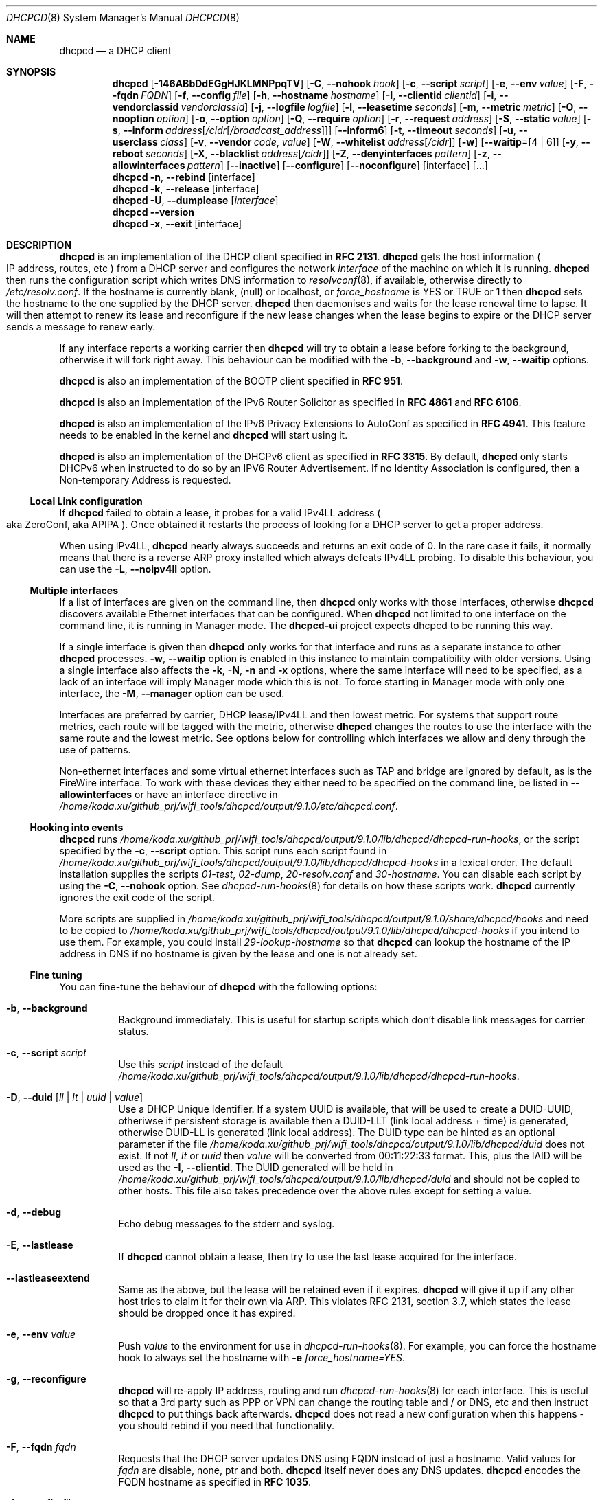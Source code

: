 .\" SPDX-License-Identifier: BSD-2-Clause
.\"
.\" Copyright (c) 2006-2021 Roy Marples
.\" All rights reserved
.\"
.\" Redistribution and use in source and binary forms, with or without
.\" modification, are permitted provided that the following conditions
.\" are met:
.\" 1. Redistributions of source code must retain the above copyright
.\"    notice, this list of conditions and the following disclaimer.
.\" 2. Redistributions in binary form must reproduce the above copyright
.\"    notice, this list of conditions and the following disclaimer in the
.\"    documentation and/or other materials provided with the distribution.
.\"
.\" THIS SOFTWARE IS PROVIDED BY THE AUTHOR AND CONTRIBUTORS ``AS IS'' AND
.\" ANY EXPRESS OR IMPLIED WARRANTIES, INCLUDING, BUT NOT LIMITED TO, THE
.\" IMPLIED WARRANTIES OF MERCHANTABILITY AND FITNESS FOR A PARTICULAR PURPOSE
.\" ARE DISCLAIMED.  IN NO EVENT SHALL THE AUTHOR OR CONTRIBUTORS BE LIABLE
.\" FOR ANY DIRECT, INDIRECT, INCIDENTAL, SPECIAL, EXEMPLARY, OR CONSEQUENTIAL
.\" DAMAGES (INCLUDING, BUT NOT LIMITED TO, PROCUREMENT OF SUBSTITUTE GOODS
.\" OR SERVICES; LOSS OF USE, DATA, OR PROFITS; OR BUSINESS INTERRUPTION)
.\" HOWEVER CAUSED AND ON ANY THEORY OF LIABILITY, WHETHER IN CONTRACT, STRICT
.\" LIABILITY, OR TORT (INCLUDING NEGLIGENCE OR OTHERWISE) ARISING IN ANY WAY
.\" OUT OF THE USE OF THIS SOFTWARE, EVEN IF ADVISED OF THE POSSIBILITY OF
.\" SUCH DAMAGE.
.\"
.Dd August 23, 2021
.Dt DHCPCD 8
.Os
.Sh NAME
.Nm dhcpcd
.Nd a DHCP client
.Sh SYNOPSIS
.Nm
.Op Fl 146ABbDdEGgHJKLMNPpqTV
.Op Fl C , Fl Fl nohook Ar hook
.Op Fl c , Fl Fl script Ar script
.Op Fl e , Fl Fl env Ar value
.Op Fl F , Fl Fl fqdn Ar FQDN
.Op Fl f , Fl Fl config Ar file
.Op Fl h , Fl Fl hostname Ar hostname
.Op Fl I , Fl Fl clientid Ar clientid
.Op Fl i , Fl Fl vendorclassid Ar vendorclassid
.Op Fl j , Fl Fl logfile Ar logfile
.Op Fl l , Fl Fl leasetime Ar seconds
.Op Fl m , Fl Fl metric Ar metric
.Op Fl O , Fl Fl nooption Ar option
.Op Fl o , Fl Fl option Ar option
.Op Fl Q , Fl Fl require Ar option
.Op Fl r , Fl Fl request Ar address
.Op Fl S , Fl Fl static Ar value
.Op Fl s , Fl Fl inform Ar address Ns Op Ar /cidr Ns Op Ar /broadcast_address
.Op Fl Fl inform6
.Op Fl t , Fl Fl timeout Ar seconds
.Op Fl u , Fl Fl userclass Ar class
.Op Fl v , Fl Fl vendor Ar code , Ar value
.Op Fl W , Fl Fl whitelist Ar address Ns Op Ar /cidr
.Op Fl w
.Op Fl Fl waitip Ns = Ns Op 4 | 6
.Op Fl y , Fl Fl reboot Ar seconds
.Op Fl X , Fl Fl blacklist Ar address Ns Op Ar /cidr
.Op Fl Z , Fl Fl denyinterfaces Ar pattern
.Op Fl z , Fl Fl allowinterfaces Ar pattern
.Op Fl Fl inactive
.Op Fl Fl configure
.Op Fl Fl noconfigure
.Op interface
.Op ...
.Nm
.Fl n , Fl Fl rebind
.Op interface
.Nm
.Fl k , Fl Fl release
.Op interface
.Nm
.Fl U , Fl Fl dumplease
.Op Ar interface
.Nm
.Fl Fl version
.Nm
.Fl x , Fl Fl exit
.Op interface
.Sh DESCRIPTION
.Nm
is an implementation of the DHCP client specified in
.Li RFC 2131 .
.Nm
gets the host information
.Po
IP address, routes, etc
.Pc
from a DHCP server and configures the network
.Ar interface
of the
machine on which it is running.
.Nm
then runs the configuration script which writes DNS information to
.Xr resolvconf 8 ,
if available, otherwise directly to
.Pa /etc/resolv.conf .
If the hostname is currently blank, (null) or localhost, or
.Va force_hostname
is YES or TRUE or 1 then
.Nm
sets the hostname to the one supplied by the DHCP server.
.Nm
then daemonises and waits for the lease renewal time to lapse.
It will then attempt to renew its lease and reconfigure if the new lease
changes when the lease begins to expire or the DHCP server sends a message
to renew early.
.Pp
If any interface reports a working carrier then
.Nm
will try to obtain a lease before forking to the background,
otherwise it will fork right away.
This behaviour can be modified with the
.Fl b , Fl Fl background
and
.Fl w , Fl Fl waitip
options.
.Pp
.Nm
is also an implementation of the BOOTP client specified in
.Li RFC 951 .
.Pp
.Nm
is also an implementation of the IPv6 Router Solicitor as specified in
.Li RFC 4861
and
.Li RFC 6106 .
.Pp
.Nm
is also an implementation of the IPv6 Privacy Extensions to AutoConf as
specified in
.Li RFC 4941 .
This feature needs to be enabled in the kernel and
.Nm
will start using it.
.Pp
.Nm
is also an implementation of the DHCPv6 client as specified in
.Li RFC 3315 .
By default,
.Nm
only starts DHCPv6 when instructed to do so by an IPV6 Router Advertisement.
If no Identity Association is configured,
then a Non-temporary Address is requested.
.Ss Local Link configuration
If
.Nm
failed to obtain a lease, it probes for a valid IPv4LL address
.Po
aka ZeroConf, aka APIPA
.Pc .
Once obtained it restarts the process of looking for a DHCP server to get a
proper address.
.Pp
When using IPv4LL,
.Nm
nearly always succeeds and returns an exit code of 0.
In the rare case it fails, it normally means that there is a reverse ARP proxy
installed which always defeats IPv4LL probing.
To disable this behaviour, you can use the
.Fl L , Fl Fl noipv4ll
option.
.Ss Multiple interfaces
If a list of interfaces are given on the command line, then
.Nm
only works with those interfaces, otherwise
.Nm
discovers available Ethernet interfaces that can be configured.
When
.Nm
not limited to one interface on the command line,
it is running in Manager mode.
The
.Nm dhcpcd-ui
project expects dhcpcd to be running this way.
.Pp
If a single interface is given then
.Nm
only works for that interface and runs as a separate instance to other
.Nm
processes.
.Fl w , Fl Fl waitip
option is enabled in this instance to maintain compatibility with older
versions.
Using a single interface also affects the
.Fl k ,
.Fl N ,
.Fl n
and
.Fl x
options, where the same interface will need to be specified, as a lack of an
interface will imply Manager mode which this is not.
To force starting in Manager mode with only one interface, the
.Fl M , Fl Fl manager
option can be used.
.Pp
Interfaces are preferred by carrier, DHCP lease/IPv4LL and then lowest metric.
For systems that support route metrics, each route will be tagged with the
metric, otherwise
.Nm
changes the routes to use the interface with the same route and the lowest
metric.
See options below for controlling which interfaces we allow and deny through
the use of patterns.
.Pp
Non-ethernet interfaces and some virtual ethernet interfaces
such as TAP and bridge are ignored by default,
as is the FireWire interface.
To work with these devices they either need to be specified on the command line,
be listed in
.Fl Fl allowinterfaces
or have an interface directive in
.Pa /home/koda.xu/github_prj/wifi_tools/dhcpcd/output/9.1.0/etc/dhcpcd.conf .
.Ss Hooking into events
.Nm
runs
.Pa /home/koda.xu/github_prj/wifi_tools/dhcpcd/output/9.1.0/lib/dhcpcd/dhcpcd-run-hooks ,
or the script specified by the
.Fl c , Fl Fl script
option.
This script runs each script found in
.Pa /home/koda.xu/github_prj/wifi_tools/dhcpcd/output/9.1.0/lib/dhcpcd/dhcpcd-hooks
in a lexical order.
The default installation supplies the scripts
.Pa 01-test ,
.Pa 02-dump ,
.Pa 20-resolv.conf
and
.Pa 30-hostname .
You can disable each script by using the
.Fl C , Fl Fl nohook
option.
See
.Xr dhcpcd-run-hooks 8
for details on how these scripts work.
.Nm
currently ignores the exit code of the script.
.Pp
More scripts are supplied in
.Pa /home/koda.xu/github_prj/wifi_tools/dhcpcd/output/9.1.0/share/dhcpcd/hooks
and need to be copied to
.Pa /home/koda.xu/github_prj/wifi_tools/dhcpcd/output/9.1.0/lib/dhcpcd/dhcpcd-hooks
if you intend to use them.
For example, you could install
.Pa 29-lookup-hostname
so that
.Nm
can lookup the hostname of the IP address in DNS if no hostname
is given by the lease and one is not already set.
.Ss Fine tuning
You can fine-tune the behaviour of
.Nm
with the following options:
.Bl -tag -width indent
.It Fl b , Fl Fl background
Background immediately.
This is useful for startup scripts which don't disable link messages for
carrier status.
.It Fl c , Fl Fl script Ar script
Use this
.Ar script
instead of the default
.Pa /home/koda.xu/github_prj/wifi_tools/dhcpcd/output/9.1.0/lib/dhcpcd/dhcpcd-run-hooks .
.It Fl D , Fl Fl duid Op Ar ll | lt | uuid | value
Use a DHCP Unique Identifier.
If a system UUID is available, that will be used to create a DUID-UUID,
otheriwse if persistent storage is available then a DUID-LLT
(link local address + time) is generated,
otherwise DUID-LL is generated (link local address).
The DUID type can be hinted as an optional parameter if the file
.Pa /home/koda.xu/github_prj/wifi_tools/dhcpcd/output/9.1.0/lib/dhcpcd/duid
does not exist.
If not
.Va ll ,
.Va lt
or
.Va uuid
then
.Va value
will be converted from 00:11:22:33 format.
This, plus the IAID will be used as the
.Fl I , Fl Fl clientid .
The DUID generated will be held in
.Pa /home/koda.xu/github_prj/wifi_tools/dhcpcd/output/9.1.0/lib/dhcpcd/duid
and should not be copied to other hosts.
This file also takes precedence over the above rules except for setting a value.
.It Fl d , Fl Fl debug
Echo debug messages to the stderr and syslog.
.It Fl E , Fl Fl lastlease
If
.Nm
cannot obtain a lease, then try to use the last lease acquired for the
interface.
.It Fl Fl lastleaseextend
Same as the above, but the lease will be retained even if it expires.
.Nm
will give it up if any other host tries to claim it for their own via ARP.
This violates RFC 2131, section 3.7, which states the lease should be
dropped once it has expired.
.It Fl e , Fl Fl env Ar value
Push
.Ar value
to the environment for use in
.Xr dhcpcd-run-hooks 8 .
For example, you can force the hostname hook to always set the hostname with
.Fl e
.Va force_hostname=YES .
.It Fl g , Fl Fl reconfigure
.Nm
will re-apply IP address, routing and run
.Xr dhcpcd-run-hooks 8
for each interface.
This is useful so that a 3rd party such as PPP or VPN can change the routing
table and / or DNS, etc and then instruct
.Nm
to put things back afterwards.
.Nm
does not read a new configuration when this happens - you should rebind if you
need that functionality.
.It Fl F , Fl Fl fqdn Ar fqdn
Requests that the DHCP server updates DNS using FQDN instead of just a
hostname.
Valid values for
.Ar fqdn
are disable, none, ptr and both.
.Nm
itself never does any DNS updates.
.Nm
encodes the FQDN hostname as specified in
.Li RFC 1035 .
.It Fl f , Fl Fl config Ar file
Specify a config to load instead of
.Pa /home/koda.xu/github_prj/wifi_tools/dhcpcd/output/9.1.0/etc/dhcpcd.conf .
.Nm
always processes the config file before any command line options.
.It Fl h , Fl Fl hostname Ar hostname
Sends
.Ar hostname
to the DHCP server so it can be registered in DNS.
If
.Ar hostname
is an empty string then the current system hostname is sent.
If
.Ar hostname
is a FQDN (i.e., contains a .) then it will be encoded as such.
.It Fl I , Fl Fl clientid Ar clientid
Send the
.Ar clientid .
If the string is of the format 01:02:03 then it is encoded as hex.
For interfaces whose hardware address is longer than 8 bytes, or if the
.Ar clientid
is an empty string then
.Nm
sends a default
.Ar clientid
of the hardware family and the hardware address.
.It Fl i , Fl Fl vendorclassid Ar vendorclassid
Override the DHCPv4
.Ar vendorclassid
field sent.
The default is
dhcpcd-<version>:<os>:<machine>:<platform>.
For example
.D1 dhcpcd-5.5.6:NetBSD-6.99.5:i386:i386
If not set then none is sent.
Some badly configured DHCP servers reject unknown vendorclassids.
To work around it, try and impersonate Windows by using the MSFT vendorclassid.
.It Fl j , Fl Fl logfile Ar logfile
Writes to the specified
.Ar logfile .
.Nm
still writes to
.Xr syslog 3 .
The
.Ar logfile
is reopened when
.Nm
receives the
.Dv SIGUSR2
signal.
.It Fl k , Fl Fl release Op Ar interface
This causes an existing
.Nm
process running on the
.Ar interface
to release its lease and de-configure the
.Ar interface
regardless of the
.Fl p , Fl Fl persistent
option.
If no
.Ar interface
is specified then this applies to all interfaces in Manager mode.
If no interfaces are left running,
.Nm
will exit.
.It Fl l , Fl Fl leasetime Ar seconds
Request a lease time of
.Ar seconds .
.Ar -1
represents an infinite lease time.
By default
.Nm
does not request any lease time and leaves it in the hands of the
DHCP server.
.It Fl M , Fl Fl manager
Start
.Nm
in Manager mode even if only one interface specified on the command line.
See the Multiple Interfaces section above.
.It Fl m , Fl Fl metric Ar metric
Metrics are used to prefer an interface over another one, lowest wins.
.Nm
will supply a default metric of 1000 +
.Xr if_nametoindex 3 .
This will be offset by 2000 for wireless interfaces, with additional offsets
of 1000000 for IPv4LL and 2000000 for roaming interfaces.
.It Fl n , Fl Fl rebind Op Ar interface
Notifies
.Nm
to reload its configuration and rebind the specified
.Ar interface .
If no
.Ar interface
is specified then this applies to all interfaces in Manager mode.
If
.Nm
is not running, then it starts up as normal.
.It Fl N , Fl Fl renew Op Ar interface
Notifies
.Nm
to renew existing addresses on the specified
.Ar interface .
If no
.Ar interface
is specified then this applies to all interfaces in Manager mode.
If
.Nm
is not running, then it starts up as normal.
Unlike the
.Fl n , Fl Fl rebind
option above, the configuration for
.Nm
is not reloaded.
.It Fl o , Fl Fl option Ar option
Request the DHCP
.Ar option
variable for use in
.Pa /home/koda.xu/github_prj/wifi_tools/dhcpcd/output/9.1.0/lib/dhcpcd/dhcpcd-run-hooks .
.It Fl p , Fl Fl persistent
.Nm
normally de-configures the
.Ar interface
and configuration when it exits.
Sometimes, this isn't desirable if, for example, you have root mounted over
NFS or SSH clients connect to this host and they need to be notified of
the host shutting down.
You can use this option to stop this from happening.
.It Fl r , Fl Fl request Ar address
Request the
.Ar address
in the DHCP DISCOVER message.
There is no guarantee this is the address the DHCP server will actually give.
If no
.Ar address
is given then the first address currently assigned to the
.Ar interface
is used.
.It Fl s , Fl Fl inform Ar address Ns Op Ar /cidr Ns Op Ar /broadcast_address
Behaves like
.Fl r , Fl Fl request
as above, but sends a DHCP INFORM instead of DISCOVER/REQUEST.
This does not get a lease as such, just notifies the DHCP server of the
.Ar address
in use.
You should also include the optional
.Ar cidr
network number in case the address is not already configured on the interface.
.Nm
remains running and pretends it has an infinite lease.
.Nm
will not de-configure the interface when it exits.
If
.Nm
fails to contact a DHCP server then it returns a failure instead of falling
back on IPv4LL.
.It Fl Fl inform6
Performs a DHCPv6 Information Request.
No address is requested or specified, but all other DHCPv6 options are allowed.
This is normally performed automatically when the IPv6 Router Advertises
that the client should perform this operation.
This option is only needed when
.Nm
is not processing IPv6RA messages and the need for DHCPv6 Information Request
exists.
.It Fl S , Fl Fl static Ar value
Configures a static DHCP
.Ar value .
If you set
.Ic ip_address
then
.Nm
will not attempt to obtain a lease and just use the value for the address with
an infinite lease time.
.Pp
Here is an example which configures a static address, routes and DNS.
.D1 dhcpcd -S ip_address=192.168.0.10/24 \e
.D1 -S routers=192.168.0.1 \e
.D1 -S domain_name_servers=192.168.0.1 \e
.D1 eth0
.Pp
You cannot presently set static DHCPv6 values.
Use the
.Fl e , Fl Fl env
option instead.
.It Fl t , Fl Fl timeout Ar seconds
Timeout after
.Ar seconds ,
instead of the default 30.
A setting of 0
.Ar seconds
causes
.Nm
to wait forever to get a lease.
If
.Nm
is working on a single interface then
.Nm
will exit when a timeout occurs, otherwise
.Nm
will fork into the background.
.It Fl u , Fl Fl userclass Ar class
Tags the DHCPv4 message with the userclass
.Ar class .
DHCP servers use this to give members of the class DHCP options other than the
default, without having to know things like hardware address or hostname.
.It Fl v , Fl Fl vendor Ar code , Ns Ar value
Add an encapsulated vendor option.
.Ar code
should be between 1 and 254 inclusive.
To add a raw vendor string, omit
.Ar code
but keep the comma.
Examples.
.Pp
Set the vendor option 01 with an IP address.
.D1 dhcpcd \-v 01,192.168.0.2 eth0
Set the vendor option 02 with a hex code.
.D1 dhcpcd \-v 02,01:02:03:04:05 eth0
Set the vendor option 03 with an IP address as a string.
.D1 dhcpcd \-v 03,\e"192.168.0.2\e" eth0
Set un-encapsulated vendor option to hello world.
.D1 dhcpcd \-v ,"hello world" eth0
.It Fl Fl version
Display both program version and copyright information.
.Nm
then exits before doing any configuration.
.It Fl w
Wait for an address to be assigned before forking to the background.
Does not take an argument, unlike the below option.
.It Fl Fl waitip Ns = Ns Op 4 | 6
Wait for an address to be assigned before forking to the background.
4 means wait for an IPv4 address to be assigned.
6 means wait for an IPv6 address to be assigned.
If no argument is given,
.Nm
will wait for any address protocol to be assigned.
It is possible to wait for more than one address protocol and
.Nm
will only fork to the background when all waiting conditions are satisfied.
.It Fl x , Fl Fl exit Op Ar interface
This will signal an existing
.Nm
process running on the
.Ar interface
to exit.
If no
.Ar interface
is specified, then the above is applied to all interfaces in Manager mode.
See the
.Fl p , Fl Fl persistent
option to control configuration persistence on exit,
which is enabled by default in
.Xr dhcpcd.conf 5 .
.Nm
then waits until this process has exited.
.It Fl y , Fl Fl reboot Ar seconds
Allow
.Ar reboot
seconds before moving to the discover phase if we have an old lease to use.
Allow
.Ar reboot
seconds before starting fallback states from the discover phase.
IPv4LL is started when the first
.Ar reboot
timeout is reached.
The default is 5 seconds.
A setting of 0 seconds causes
.Nm
to skip the reboot phase and go straight into discover.
This has no effect on DHCPv6 other than skipping the reboot phase.
.El
.Ss Restricting behaviour
.Nm
will try to do as much as it can by default.
However, there are sometimes situations where you don't want the things to be
configured exactly how the DHCP server wants.
Here are some options that deal with turning these bits off.
.Pp
Note that when
.Nm
is restricted to a single interface then the interface also needs to be
specified when asking
.Nm
to exit using the commandline.
If the protocol is restricted as well then the protocol needs to be included
with the exit instruction.
.Bl -tag -width indent
.It Fl 1 , Fl Fl oneshot
Exit after configuring an interface.
Use the
.Fl w , Fl Fl waitip
option to specify which protocol(s) to configure before exiting.
.It Fl 4 , Fl Fl ipv4only
Configure IPv4 only.
.It Fl 6 , Fl Fl ipv6only
Configure IPv6 only.
.It Fl A , Fl Fl noarp
Don't request or claim the address by ARP.
This also disables IPv4LL.
.It Fl B , Fl Fl nobackground
Don't run in the background when we acquire a lease.
This is mainly useful for running under the control of another process, such
as a debugger or a network manager.
.It Fl C , Fl Fl nohook Ar script
Don't run this hook script.
Matches full name, or prefixed with 2 numbers optionally ending with
.Pa .sh .
.Pp
So to stop
.Nm
from touching your DNS settings you would do:-
.D1 dhcpcd -C resolv.conf eth0
.It Fl G , Fl Fl nogateway
Don't set any default routes.
.It Fl H , Fl Fl xidhwaddr
Use the last four bytes of the hardware address as the DHCP xid instead
of a randomly generated number.
.It Fl J , Fl Fl broadcast
Instructs the DHCP server to broadcast replies back to the client.
Normally this is only set for non-Ethernet interfaces,
such as FireWire and InfiniBand.
In most instances,
.Nm
will set this automatically.
.It Fl K , Fl Fl nolink
Don't receive link messages for carrier status.
You should only have to use this with buggy device drivers or running
.Nm
through a network manager.
.It Fl L , Fl Fl noipv4ll
Don't use IPv4LL (aka APIPA, aka Bonjour, aka ZeroConf).
.It Fl O , Fl Fl nooption Ar option
Removes the
.Ar option
from the DHCP message before processing.
.It Fl P , Fl Fl printpidfile
Print the
.Pa pidfile
.Nm
will use based on commmand-line arguments to stdout.
.It Fl Q , Fl Fl require Ar option
Requires the
.Ar option
to be present in all DHCP messages, otherwise the message is ignored.
To enforce that
.Nm
only responds to DHCP servers and not BOOTP servers, you can
.Fl Q
.Ar dhcp_message_type .
.It Fl q , Fl Fl quiet
Quiet
.Nm
on the command line, only warnings and errors will be displayed.
If this option is used another time then all console output is disabled.
These messages are still logged via
.Xr syslog 3 .
.It Fl T , Fl Fl test
On receipt of DHCP messages just call
.Pa /home/koda.xu/github_prj/wifi_tools/dhcpcd/output/9.1.0/lib/dhcpcd/dhcpcd-run-hooks
with the reason of TEST which echos the DHCP variables found in the message
to the console.
The interface configuration isn't touched and neither are any configuration
files.
The
.Ar rapid_commit
option is not sent in TEST mode so that the server does not lease an address.
To test INFORM the interface needs to be configured with the desired address
before starting
.Nm .
.It Fl U , Fl Fl dumplease Op Ar interface
Dumps the current lease for the
.Ar interface
to stdout.
If no
.Ar interface
is given then all interfaces are dumped.
Use the
.Fl 4
or
.Fl 6
flags to specify an address family.
If a lease is piped in via standard input then that is dumped.
In this case, specifying an address family is mandatory.
.It Fl V , Fl Fl variables
Display a list of option codes, the associated variable and encoding for use in
.Xr dhcpcd-run-hooks 8 .
Variables are prefixed with new_ and old_ unless the option number is -.
Variables without an option are part of the DHCP message and cannot be
directly requested.
.It Fl W , Fl Fl whitelist Ar address Ns Op /cidr
Only accept packets from
.Ar address Ns Op /cidr .
.Fl X , Fl Fl blacklist
is ignored if
.Fl W , Fl Fl whitelist
is set.
.It Fl X , Fl Fl blacklist Ar address Ns Op Ar /cidr
Ignore all packets from
.Ar address Ns Op Ar /cidr .
.It Fl Z , Fl Fl denyinterfaces Ar pattern
When discovering interfaces, the interface name must not match
.Ar pattern
which is a space or comma separated list of patterns passed to
.Xr fnmatch 3 .
.It Fl z , Fl Fl allowinterfaces Ar pattern
When discovering interfaces, the interface name must match
.Ar pattern
which is a space or comma separated list of patterns passed to
.Xr fnmatch 3 .
If the same interface is matched in
.Fl Z , Fl Fl denyinterfaces
then it is still denied.
.It Fl Fl inactive
Don't start any interfaces other than those specified on the command line.
This allows
.Nm
to be started in Manager mode and then wait for subsequent
.Nm
commands to start each interface as required.
.It Fl Fl configure
Allows
.Nm
to configure the system.
This is the default behaviour and sets
.Ev if_configured=true .
.It Fl Fl noconfigure
.Nm
will not configure the system at all.
This is only of use if the
.Fl Fl script
that
.Nm
calls at each network event configures the system instead.
This is different from
.Fl T , Fl Fl test
mode in that it's not one shot and the only change to the environment is the
addition of
.Ev if_configured=false .
.It Fl Fl nodev
Don't load any
.Pa /dev
management modules.
.El
.Sh 3RDPARTY LINK MANAGEMENT
Some interfaces require configuration by 3rd parties, such as PPP or VPN.
When an interface configuration in
.Nm
is marked as STATIC or INFORM without an address then
.Nm
will monitor the interface until an address is added or removed from it and
act accordingly.
For point to point interfaces (like PPP), a default route to its
destination is automatically added to the configuration.
If the point to point interface is configured for INFORM, then
.Nm
unicasts INFORM to the destination, otherwise it defaults to STATIC.
.Sh NOTES
.Nm
requires a Berkley Packet Filter, or BPF device on BSD based systems and a
Linux Socket Filter, or LPF device on Linux based systems for all IPv4
configuration.
.Pp
If restricting
.Nm
to a single interface and optionally address family via the command-line
then all further calls to
.Nm
to rebind, reconfigure or exit need to include the same restrictive flags
so that
.Nm
knows which process to signal.
.Pp
Some DHCP servers implement ClientID filtering.
If
.Nm
is replacing an in-use DHCP client then you might need to adjust the clientid
option
.Nm
sends to match.
If using a DUID in place of the ClientID, edit
.Pa /home/koda.xu/github_prj/wifi_tools/dhcpcd/output/9.1.0/lib/dhcpcd/duid
accordingly.
.Sh FILES
.Bl -ohang
.It Pa /home/koda.xu/github_prj/wifi_tools/dhcpcd/output/9.1.0/etc/dhcpcd.conf
Configuration file for dhcpcd.
If you always use the same options, put them here.
.It Pa /home/koda.xu/github_prj/wifi_tools/dhcpcd/output/9.1.0/lib/dhcpcd/dhcpcd-run-hooks
Bourne shell script that is run to configure or de-configure an interface.
.It Pa /home/koda.xu/github_prj/wifi_tools/dhcpcd/output/9.1.0/lib/dhcpcd/dev
Linux
.Pa /dev
management modules.
.It Pa /home/koda.xu/github_prj/wifi_tools/dhcpcd/output/9.1.0/lib/dhcpcd/dhcpcd-hooks
A directory containing bourne shell scripts that are run by the above script.
Each script can be disabled by using the
.Fl C , Fl Fl nohook
option described above.
.It Pa /home/koda.xu/github_prj/wifi_tools/dhcpcd/output/9.1.0/lib/dhcpcd/duid
Text file that holds the DUID used to identify the host.
.It Pa /home/koda.xu/github_prj/wifi_tools/dhcpcd/output/9.1.0/lib/dhcpcd/secret
Text file that holds a secret key known only to the host.
.It Pa /home/koda.xu/github_prj/wifi_tools/dhcpcd/output/9.1.0/lib/dhcpcd/ Ns Ar interface Ns Ar -ssid Ns .lease
The actual DHCP message sent by the server.
We use this when reading the last
lease and use the file's mtime as when it was issued.
.It Pa /home/koda.xu/github_prj/wifi_tools/dhcpcd/output/9.1.0/lib/dhcpcd/ Ns Ar interface Ns Ar -ssid Ns .lease6
The actual DHCPv6 message sent by the server.
We use this when reading the last
lease and use the file's mtime as when it was issued.
.It Pa /home/koda.xu/github_prj/wifi_tools/dhcpcd/output/9.1.0/lib/dhcpcd/rdm_monotonic
Stores the monotonic counter used in the
.Ar replay
field in Authentication Options.
.It Pa /home/koda.xu/github_prj/wifi_tools/dhcpcd/output/9.1.0/run/dhcpcd/pid
Stores the PID of
.Nm
running on all interfaces.
.It Pa /home/koda.xu/github_prj/wifi_tools/dhcpcd/output/9.1.0/run/dhcpcd/ Ns Ar interface Ns .pid
Stores the PID of
.Nm
running on the
.Ar interface .
.It Pa /home/koda.xu/github_prj/wifi_tools/dhcpcd/output/9.1.0/run/dhcpcd/sock
Control socket to the manager daemon.
.It Pa /home/koda.xu/github_prj/wifi_tools/dhcpcd/output/9.1.0/run/dhcpcd/unpriv.sock
Unprivileged socket to the manager daemon, only allows state retrieval.
.It Pa /home/koda.xu/github_prj/wifi_tools/dhcpcd/output/9.1.0/run/dhcpcd/ Ns Ar interface Ns .sock
Control socket to per interface daemon.
.It Pa /home/koda.xu/github_prj/wifi_tools/dhcpcd/output/9.1.0/run/dhcpcd/ Ns Ar interface Ns .unpriv.sock
Unprivileged socket to per interface daemon, only allows state retrieval.
.El
.Sh SEE ALSO
.Xr fnmatch 3 ,
.Xr if_nametoindex 3 ,
.Xr dhcpcd.conf 5 ,
.Xr resolv.conf 5 ,
.Xr dhcpcd-run-hooks 8 ,
.Xr resolvconf 8
.Sh STANDARDS
RFC\ 951, RFC\ 1534, RFC\ 2104, RFC\ 2131, RFC\ 2132, RFC\ 2563, RFC\ 2855,
RFC\ 3004, RFC\ 3118, RFC\ 3203, RFC\ 3315, RFC\ 3361, RFC\ 3633, RFC\ 3396,
RFC\ 3397, RFC\ 3442, RFC\ 3495, RFC\ 3925, RFC\ 3927, RFC\ 4039, RFC\ 4075,
RFC\ 4242, RFC\ 4361, RFC\ 4390, RFC\ 4702, RFC\ 4074, RFC\ 4861, RFC\ 4833,
RFC\ 4941, RFC\ 5227, RFC\ 5942, RFC\ 5969, RFC\ 6106, RFC\ 6334, RFC\ 6355,
RFC\ 6603, RFC\ 6704, RFC\ 7217, RFC\ 7550, RFC\ 7844.
.Sh AUTHORS
.An Roy Marples Aq Mt roy@marples.name
.Sh BUGS
Please report them to
.Lk http://roy.marples.name/projects/dhcpcd
